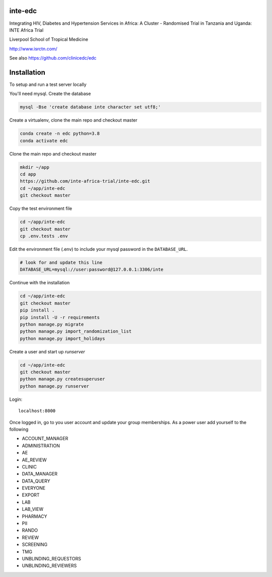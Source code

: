 |pypi| |travis| |codecov| |downloads| |pyup|



inte-edc
--------


Integrating HIV, Diabetes and Hypertension Services in Africa: A Cluster - Randomised Trial in Tanzania and Uganda: INTE Africa Trial


Liverpool School of Tropical Medicine


http://www.isrctn.com/


See also https://github.com/clinicedc/edc



Installation
------------

To setup and run a test server locally

You'll need mysql. Create the database

.. code-block:: bash

  mysql -Bse 'create database inte character set utf8;'


Create a virtualenv, clone the main repo and checkout master

.. code-block:: bash

  conda create -n edc python=3.8
  conda activate edc


Clone the main repo and checkout master

.. code-block:: bash

  mkdir ~/app
  cd app
  https://github.com/inte-africa-trial/inte-edc.git
  cd ~/app/inte-edc
  git checkout master


Copy the test environment file

.. code-block:: bash

  cd ~/app/inte-edc
  git checkout master
  cp .env.tests .env


Edit the environment file (.env) to include your mysql password in the ``DATABASE_URL``.

.. code-block:: bash

  # look for and update this line
  DATABASE_URL=mysql://user:password@127.0.0.1:3306/inte


Continue with the installation

.. code-block:: bash

  cd ~/app/inte-edc
  git checkout master
  pip install .
  pip install -U -r requirements
  python manage.py migrate
  python manage.py import_randomization_list
  python manage.py import_holidays


Create a user and start up `runserver`

.. code-block:: bash

  cd ~/app/inte-edc
  git checkout master
  python manage.py createsuperuser
  python manage.py runserver


Login::

  localhost:8000


Once logged in, go to you user account and update your group memberships. As a power user add yourself to the following

* ACCOUNT_MANAGER
* ADMINISTRATION
* AE 
* AE_REVIEW
* CLINIC
* DATA_MANAGER
* DATA_QUERY
* EVERYONE
* EXPORT
* LAB
* LAB_VIEW
* PHARMACY
* PII
* RANDO
* REVIEW
* SCREENING
* TMG
* UNBLINDING_REQUESTORS
* UNBLINDING_REVIEWERS

.. |pypi| image:: https://img.shields.io/pypi/v/inte-edc.svg
    :target: https://pypi.python.org/pypi/inte-edc

.. |travis| image:: https://travis-ci.com/inte-africa-trial/inte-edc.svg?branch=develop
    :target: https://travis-ci.com/inte-africa-trial/inte-edc

.. |codecov| image:: https://codecov.io/gh/inte-africa-trial/inte-edc/branch/develop/graph/badge.svg
  :target: https://codecov.io/gh/inte-africa-trial/inte-edc

.. |downloads| image:: https://pepy.tech/badge/inte-edc
   :target: https://pepy.tech/project/inte-edc

.. |pyup| image:: https://pyup.io/repos/github/inte-africa-trial/inte-edc/shield.svg
    :target: https://pyup.io/repos/github/inte-africa-trial/inte-edc/
    :alt: Updates
